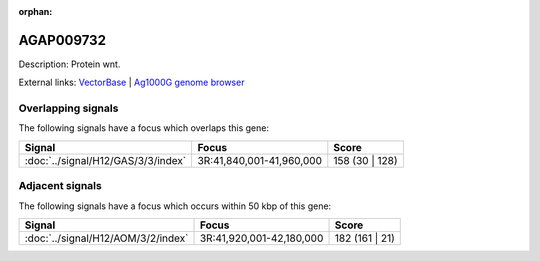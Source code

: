 :orphan:

AGAP009732
=============





Description: Protein wnt.

External links:
`VectorBase <https://www.vectorbase.org/Anopheles_gambiae/Gene/Summary?g=AGAP009732>`_ |
`Ag1000G genome browser <https://www.malariagen.net/apps/ag1000g/phase1-AR3/index.html?genome_region=3R:41872609-41873771#genomebrowser>`_

Overlapping signals
-------------------

The following signals have a focus which overlaps this gene:



.. cssclass:: table-hover
.. csv-table::
    :widths: auto
    :header: Signal,Focus,Score

    :doc:`../signal/H12/GAS/3/3/index`,"3R:41,840,001-41,960,000",158 (30 | 128)
    





Adjacent signals
----------------

The following signals have a focus which occurs within 50 kbp of this gene:



.. cssclass:: table-hover
.. csv-table::
    :widths: auto
    :header: Signal,Focus,Score

    :doc:`../signal/H12/AOM/3/2/index`,"3R:41,920,001-42,180,000",182 (161 | 21)
    




